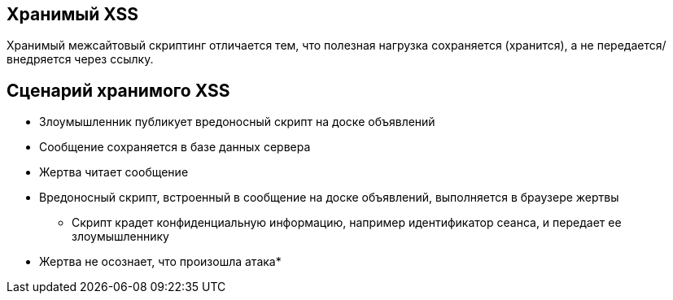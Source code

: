 == Хранимый XSS
Хранимый межсайтовый скриптинг отличается тем, что полезная нагрузка сохраняется (хранится), а не передается/внедряется через ссылку.

== Сценарий хранимого XSS
* Злоумышленник публикует вредоносный скрипт на доске объявлений
* Сообщение сохраняется в базе данных сервера
* Жертва читает сообщение
* Вредоносный скрипт, встроенный в сообщение на доске объявлений, выполняется в браузере жертвы
** Скрипт крадет конфиденциальную информацию, например идентификатор сеанса, и передает ее злоумышленнику

* Жертва не осознает, что произошла атака*
